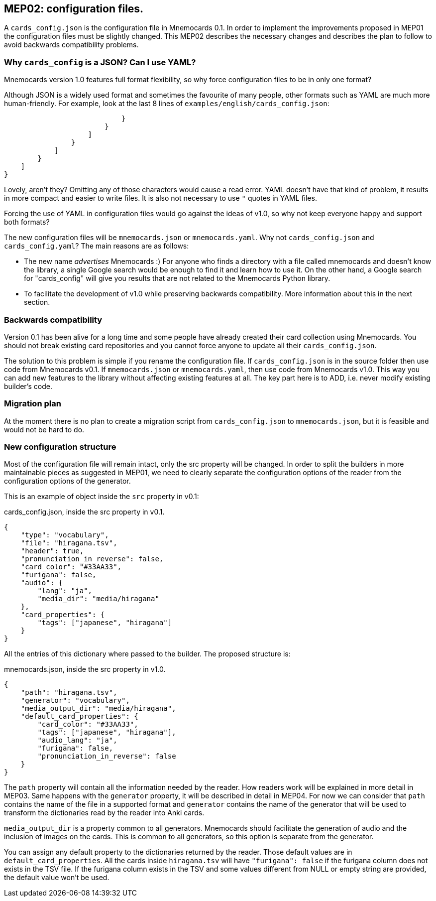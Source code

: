 :source-highlighter: rouge


== MEP02: configuration files.

A `cards_config.json` is the configuration file in Mnemocards 0.1.  In order to
implement the improvements proposed in MEP01 the configuration files must be
slightly changed.  This MEP02 describes the necessary changes and describes the
plan to follow to avoid backwards compatibility problems.


=== Why `cards_config` is a JSON? Can I use YAML?

Mnemocards version 1.0 features full format flexibility, so why force
configuration files to be in only one format?

Although JSON is a widely used format and sometimes the favourite of many
people, other formats such as YAML are much more human-friendly.  For example,
look at the last 8 lines of `examples/english/cards_config.json`:

----
                            }
                        }
                    ]
                }
            ]
        }
    ]
}
----

Lovely, aren't they? Omitting any of those characters would cause a read error.
YAML doesn't have that kind of problem, it results in more compact and easier
to write files.  It is also not necessary to use `"` quotes in YAML files.

Forcing the use of YAML in configuration files would go against the ideas of
v1.0, so why not keep everyone happy and support both formats?

The new configuration files will be `mnemocards.json` or `mnemocards.yaml`.
Why not `cards_config.json` and `cards_config.yaml`?  The main reasons are as
follows:

* The new name _advertises_ Mnemocards :) For anyone who finds a directory with
a file called mnemocards and doesn't know the library, a single Google search
would be enough to find it and learn how to use it. On the other hand, a Google
search for "cards_config" will give you results that are not related to
the Mnemocards Python library.
* To facilitate the development of v1.0 while preserving backwards
compatibility. More information about this in the next section.


=== Backwards compatibility

Version 0.1 has been alive for a long time and some people have already created
their card collection using Mnemocards. You should not break existing card
repositories and you cannot force anyone to update all their
`cards_config.json`.

The solution to this problem is simple if you rename the configuration file.
If `cards_config.json` is in the source folder then use code from Mnemocards
v0.1. If `mnemocards.json` or `mnemocards.yaml`, then use code from Mnemocards
v1.0.  This way you can add new features to the library without affecting
existing features at all.  The key part here is to ADD, i.e. never modify
existing builder's code.


=== Migration plan

At the moment there is no plan to create a migration script from
`cards_config.json` to `mnemocards.json`, but it is feasible and would not be
hard to do.


=== New configuration structure

Most of the configuration file will remain intact, only the src property will
be changed.  In order to split the builders in more maintainable pieces as
suggested in MEP01, we need to clearly separate the configuration options of
the reader from the configuration options of the generator.

This is an example of object inside the `src` property in v0.1:

cards_config.json, inside the src property in v0.1.
[source,json]
----
{
    "type": "vocabulary",
    "file": "hiragana.tsv",
    "header": true,
    "pronunciation_in_reverse": false,
    "card_color": "#33AA33",
    "furigana": false,
    "audio": {
        "lang": "ja",
        "media_dir": "media/hiragana"
    },
    "card_properties": {
        "tags": ["japanese", "hiragana"]
    }
}
----

All the entries of this dictionary where passed to the builder.  The proposed
structure is:

mnemocards.json, inside the src property in v1.0.
[source,json]
----
{
    "path": "hiragana.tsv",
    "generator": "vocabulary",
    "media_output_dir": "media/hiragana",
    "default_card_properties": {
        "card_color": "#33AA33",
        "tags": ["japanese", "hiragana"],
        "audio_lang": "ja",
        "furigana": false,
        "pronunciation_in_reverse": false
    }
}
----

The `path` property will contain all the information needed by the reader. How
readers work will be explained in more detail in MEP03.  Same happens with the
`generator` property, it will be described in detail in MEP04.  For now we can
consider that `path` contains the name of the file in a supported format and
`generator` contains the name of the generator that will be used to transform
the dictionaries read by the reader into Anki cards.

`media_output_dir` is a property common to all generators.  Mnemocards should
facilitate the generation of audio and the inclusion of images on the cards.
This is common to all generators, so this option is separate from the
generator.

You can assign any default property to the dictionaries returned by the reader.
Those default values are in `default_card_properties`.  All the cards inside
`hiragana.tsv` will have `"furigana": false` if the furigana column does not
exists in the TSV file.  If the furigana column exists in the TSV and some
values different from NULL or empty string are provided, the default value
won't be used.
